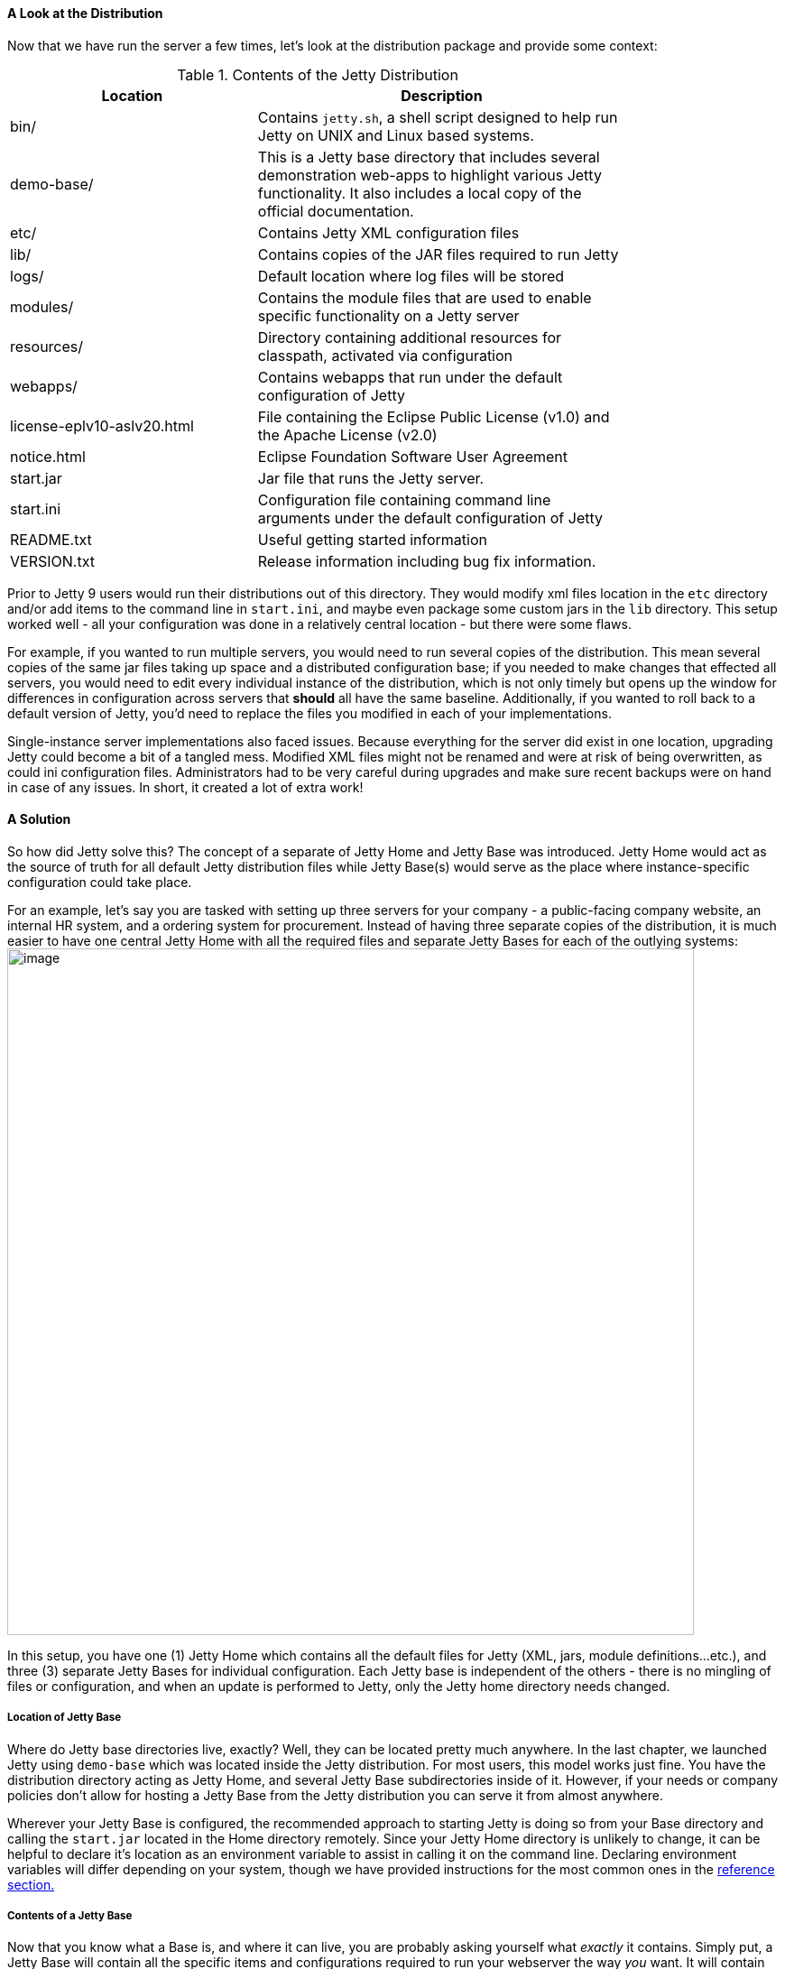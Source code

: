 
[[the-jetty-distribution]]

==== A Look at the Distribution

Now that we have run the server a few times, let's look at the distribution package and provide some context:

.Contents of the Jetty Distribution
[width="80%",cols="40%,60%",options="header"]
|=======================================================================
|Location |Description
|bin/ |Contains `jetty.sh`, a shell script designed to help run Jetty on UNIX and Linux based systems.
|demo-base/ |This is a Jetty base directory that includes several demonstration web-apps to highlight various Jetty functionality. It also includes a local copy of the official documentation.
|etc/ |Contains Jetty XML configuration files
|lib/ |Contains copies of the JAR files required to run Jetty
|logs/ | Default location where log files will be stored
|modules/ |Contains the module files that are used to enable specific functionality on a Jetty server
|resources/ |Directory containing additional resources for classpath, activated via configuration
|webapps/ |Contains webapps that run under the default configuration of Jetty
|license-eplv10-aslv20.html |File containing the Eclipse Public License (v1.0) and the Apache License (v2.0)
|notice.html |Eclipse Foundation Software User Agreement
|start.jar |Jar file that runs the Jetty server.
|start.ini |Configuration file containing command line arguments under the default configuration of Jetty
|README.txt |Useful getting started information
|VERSION.txt |Release information including bug fix information.
|=======================================================================

Prior to Jetty 9 users would run their distributions out of this directory.
They would modify xml files location in the `etc` directory and/or add items to the command line in `start.ini`, and maybe even package some custom jars in the `lib` directory.
This setup worked well - all your configuration was done in a relatively central location - but there were some flaws.

For example, if you wanted to run multiple servers, you would need to run several copies of the distribution.
This mean several copies of the same jar files taking up space and a distributed configuration base; if you needed to make changes that effected all servers, you would need to edit every individual instance of the distribution, which is not only timely but opens up the window for differences in configuration across servers that *should* all have the same baseline.
Additionally, if you wanted to roll back to a default version of Jetty, you'd need to replace the files you modified in each of your implementations.

Single-instance server implementations also faced issues.
Because everything for the server did exist in one location, upgrading Jetty could become a bit of a tangled mess.
Modified XML files might not be renamed and were at risk of being overwritten, as could ini configuration files.
Administrators had to be very careful during upgrades and make sure recent backups were on hand in case of any issues.
In short, it created a lot of extra work!

==== A Solution

So how did Jetty solve this?
The concept of a separate of Jetty Home and Jetty Base was introduced.
Jetty Home would act as the source of truth for all default Jetty distribution files while Jetty Base(s) would serve as the place where instance-specific configuration could take place.

For an example, let's say you are tasked with setting up three servers for your company - a public-facing company website, an internal HR system, and a ordering system for procurement.
Instead of having three separate copies of the distribution, it is much easier to have one central Jetty Home with all the required files and separate Jetty Bases for each of the outlying systems:
//TODO - Redo the diagram.
image:images/jetty-home-and-base-example.png[image,width=761]

In this setup, you have one (1) Jetty Home which contains all the default files for Jetty (XML, jars, module definitions...etc.), and three (3) separate Jetty Bases for individual configuration.
Each Jetty base is independent of the others - there is no mingling of files or configuration, and when an update is performed to Jetty, only the Jetty home directory needs changed.

===== Location of Jetty Base

Where do Jetty base directories live, exactly?
Well, they can be located pretty much anywhere.
In the last chapter, we launched Jetty using `demo-base` which was located inside the Jetty distribution.
For most users, this model works just fine.
You have the distribution directory acting as Jetty Home, and several Jetty Base subdirectories inside of it.
However, if your needs or company policies don't allow for hosting a Jetty Base from the Jetty distribution you can serve it from almost anywhere. 

Wherever your Jetty Base is configured, the recommended approach to starting Jetty is doing so from your Base directory and calling the `start.jar` located in the Home directory remotely.
Since your Jetty Home directory is unlikely to change, it can be helpful to declare it's location as an environment variable to assist in calling it on the command line.
Declaring environment variables will differ depending on your system, though we have provided instructions for the most common ones in the link:#troubleshooting-jetty[reference section.]

//TODO - Include examples of startup using Env Variable?

===== Contents of a Jetty Base

Now that you know what a Base is, and where it can live, you are probably asking yourself what _exactly_ it contains.
Simply put, a Jetty Base will contain all the specific items and configurations required to run your webserver the way _you_ want.
It will contain your web application(s), your customizations, your configurations, log files, third party jar files, keystores...etc.
Let's revisit the `demo-base` as an example and look at it's contents:

[source, screen, subs="{sub-order}"]
----
$ cd $JETTY_HOME/demo-base/
$ tree
.
├── etc
│   ├── conscrypt.xml
│   ├── demo-rewrite-rules.xml
│   ├── keystore
│   ├── login.conf
│   ├── login.properties
│   ├── realm.properties
│   └── test-realm.xml
├── lib
│   ├── conscrypt
│   │   └── conscrypt-uber-1.0.0.RC9.jar
│   └── ext
│       └── test-mock-resources-9.4.7.v20170914.jar
├── resources
├── start.d
│   ├── annotations.ini
│   ├── client.ini
│   ├── conscrypt.ini
│   ├── continuation.ini
│   ├── demo.ini
│   ├── deploy.ini
│   ├── ext.ini
│   ├── http.ini
│   ├── https.ini
│   ├── jndi.ini
│   ├── jsp.ini
│   ├── jstl.ini
│   ├── resources.ini
│   ├── server.ini
│   └── servlets.ini
└── webapps
    ├── async-rest.war
...    
    ├── example-moved.xml
    ├── javadoc-proxy.war
    ├── README.TXT
    ├── ROOT
    │   ├── images
    │   │   ├── jetty-header.jpg
    │   │   └── webtide_logo.jpg
    │   ├── index.html
    │   └── jetty.css
    ├── test.d
    │   └── override-web.xml
    ├── test-jaas.war
    ├── test-jaas.xml
    ├── test-jndi.war
    ├── test-jndi.xml
    ├── test-spec.war
    ├── test-spec.xml
    ├── test.war
    └── test.xml
----
_(For readability the tree listing for the `docs` directory in `webapps` has been ommitted)_

//TODO - Additional content

[[base-vs-home-resolution]]

Potential configuration is resolved from these 2 directory locations.
When Jetty starts up in processes configuration from them as follows:

Check Jetty Base First::
  If the referenced configuration exists, relative to the defined Jetty base, it is used.
Check Jetty Home Second::
  If the referenced configuration exists, relative to the defined Jetty home, it is used.
Use java.io.File(String pathname) Logic::
  Lastly, use the reference as a `java.io.File(String pathname)` reference, following the default resolution rules outlined by that constructor. In brief, the reference will be used as-is, be it relative (to current working directory, aka $\{user.dir}) or absolute path, or even network reference (such as on Windows and use of UNC paths).

For more details on how startup with start.jar works, see link:#executing-startjar[Using start.jar: Executing]
